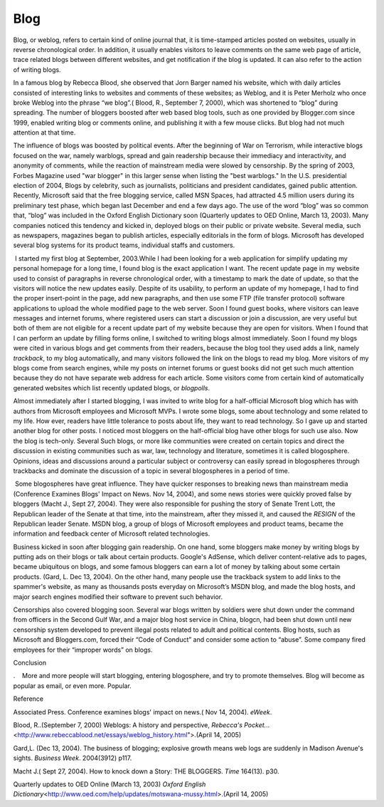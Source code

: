 Blog
====
.. post:: 25, Apr, 2005
   :category: English Writing Practice
   :author: jiangshengvc
   :nocomments:

.. container:: bvMsg
   :name: msgcns!1BE894DEAF296E0A!167

   Blog, or weblog, refers to certain kind of online journal that, it is
   time-stamped articles posted on websites, usually in reverse
   chronological order. In addition, it usually enables visitors to
   leave comments on the same web page of article, trace related blogs
   between different websites, and get notification if the blog is
   updated. It can also refer to the action of writing blogs.

   In a famous blog by Rebecca Blood, she observed that Jorn Barger
   named his website, which with daily articles consisted of interesting
   links to websites and comments of these websites; as Weblog, and it
   is Peter Merholz who once broke Weblog into the phrase “we blog”.(
   Blood, R., September 7, 2000), which was shortened to “blog” during
   spreading. The number of bloggers boosted after web based blog tools,
   such as one provided by Blogger.com since 1999, enabled writing blog
   or comments online, and publishing it with a few mouse clicks. But
   blog had not much attention at that time.

   The influence of blogs was boosted by political events. After the
   beginning of War on Terrorism, while interactive blogs focused on the
   war, namely warblogs, spread and gain readership because their
   immediacy and interactivity, and anonymity of comments, while the
   reaction of mainstream media were slowed by censorship. By the spring
   of 2003, Forbes Magazine used "war blogger" in this larger sense when
   listing the "best warblogs." In the U.S. presidential election of
   2004, Blogs by celebrity, such as journalists, politicians and
   president candidates, gained public attention. Recently, Microsoft
   said that the free blogging service, called MSN Spaces, had attracted
   4.5 million users during its preliminary test phase, which began last
   December and end a few days ago. The use of the word “blog” was so
   common that, “blog” was included in the Oxford English Dictionary
   soon (Quarterly updates to OED Online, March 13, 2003). Many
   companies noticed this tendency and kicked in, deployed blogs on
   their public or private website. Several media, such as newspapers,
   magazines began to publish articles, especially editorials in the
   form of blogs. Microsoft has developed several blog systems for its
   product teams, individual staffs and customers.

    I started my first blog at September, 2003.While I had been looking
   for a web application for simplify updating my personal homepage for
   a long time, I found blog is the exact application I want. The recent
   update page in my website used to consist of paragraphs in reverse
   chronological order, with a timestamp to mark the date of update, so
   that the visitors will notice the new updates easily. Despite of its
   usability, to perform an update of my homepage, I had to find the
   proper insert-point in the page, add new paragraphs, and then use
   some FTP (file transfer protocol) software applications to upload the
   whole modified page to the web server. Soon I found guest books,
   where visitors can leave messages and internet forums, where
   registered users can start a discussion or join a discussion, are
   very useful but both of them are not eligible for a recent update
   part of my website because they are open for visitors. When I found
   that I can perform an update by filling forms online, I switched to
   writing blogs almost immediately. Soon I found my blogs were cited in
   various blogs and get comments from their readers, because the blog
   tool they used adds a link, namely *trackback*, to my blog
   automatically, and many visitors followed the link on the blogs to
   read my blog. More visitors of my blogs come from search engines,
   while my posts on internet forums or guest books did not get such
   much attention because they do not have separate web address for each
   article. Some visitors come from certain kind of automatically
   generated websites which list recently updated blogs, or *blogpolls*.

   Almost immediately after I started blogging, I was invited to write
   blog for a half-official Microsoft blog which has with authors from
   Microsoft employees and Microsoft MVPs. I wrote some blogs, some
   about technology and some related to my life. How ever, readers have
   little tolerance to posts about life, they want to read technology.
   So I gave up and started another blog for other posts. I noticed most
   bloggers on the half-official blog have other blogs for such use
   also. Now the blog is tech-only. Several Such blogs, or more like
   communities were created on certain topics and direct the discussion
   in existing communities such as war, law, technology and literature,
   sometimes it is called blogosphere. Opinions, ideas and discussions
   around a particular subject or controversy can easily spread in
   blogospheres through trackbacks and dominate the discussion of a
   topic in several blogospheres in a period of time.

    Some blogospheres have great influence. They have quicker responses
   to breaking news than mainstream media (Conference Examines Blogs'
   Impact on News. Nov 14, 2004), and some news stories were quickly
   proved false by bloggers (Macht J., Sept 27, 2004). They were also
   responsible for pushing the story of Senate Trent Lott, the
   Republican leader of the Senate at that time, into the mainstream,
   after they missed it, and caused the *RESIGN* of the Republican
   leader Senate. MSDN blog, a group of blogs of Microsoft employees and
   product teams, became the information and feedback center of
   Microsoft related technologies.

   Business kicked in soon after blogging gain readership. On one hand,
   some bloggers make money by writing blogs by putting ads on their
   blogs or talk about certain products. Google's AdSense, which deliver
   content-relative ads to pages, became ubiquitous on blogs, and some
   famous bloggers can earn a lot of money by talking about some certain
   products. (Gard, L. Dec 13, 2004). On the other hand, many people use
   the trackback system to add links to the spammer's website, as many
   as thousands posts everyday on Microsoft’s MSDN blog, and made the
   blog hosts, and major search engines modified their software to
   prevent such behavior.

   Censorships also covered blogging soon. Several war blogs written by
   soldiers were shut down under the command from officers in the Second
   Gulf War, and a major blog host service in China, blogcn, had been
   shut down until new censorship system developed to prevent illegal
   posts related to adult and political contents. Blog hosts, such as
   Microsoft and Bloggers.com, forced their “Code of Conduct” and
   consider some action to “abuse”. Some company fired employees for
   their “improper words” on blogs.

   Conclusion

   .    More and more people will start blogging, entering blogosphere,
   and try to promote themselves. Blog will become as popular as email,
   or even more. Popular.

    

   Reference

   Associated Press. Conference examines blogs' impact on news.( Nov 14,
   2004). *eWeek*.

   Blood, R..(September 7, 2000) Weblogs: A history and perspective,
   *Rebecca's Pocket.*..
   <http://www.rebeccablood.net/essays/weblog_history.html">.(April 14,
   2005)

   Gard,L. (Dec 13, 2004). The business of blogging; explosive growth
   means web logs are suddenly in Madison Avenue's sights. *Business
   Week*. 2004(3912) p117.

   Macht J.( Sept 27, 2004). How to knock down a Story: THE BLOGGERS.
   *Time* 164(13). p30.

   Quarterly updates to OED Online (March 13, 2003) *Oxford English
   Dictionary*\ <http://www.oed.com/help/updates/motswana-mussy.html>.(April
   14, 2005)

    
